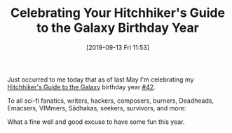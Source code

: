 #+BLOG: wisdomandwonder
#+POSTID: 12797
#+ORG2BLOG:
#+DATE: [2019-09-13 Fri 11:53]
#+OPTIONS: toc:nil num:nil todo:nil pri:nil tags:nil ^:nil
#+CATEGORY: Happiness,
#+TAGS: Birthday
#+TITLE: Celebrating Your Hitchhiker's Guide to the Galaxy Birthday Year

Just occurred to me today that as of last May I'm celebrating my
[[https://en.wikipedia.org/wiki/The_Hitchhiker%2527s_Guide_to_the_Galaxy][Hitchhiker's Guide to the Galaxy]] birthday year [[https://en.wikipedia.org/wiki/42_(number)][#42]].

To all sci-fi fanatics, writers, hackers, composers, burners, Deadheads,
Emacsers, VIMmers, Sādhakas, seekers, survivors, and more:

What a fine well and good excuse to have some fun this year.
